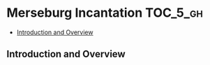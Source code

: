 * Merseburg Incantation                                            :TOC_5_gh:
  - [[#introduction-and-overview][Introduction and Overview]]

** Introduction and Overview

